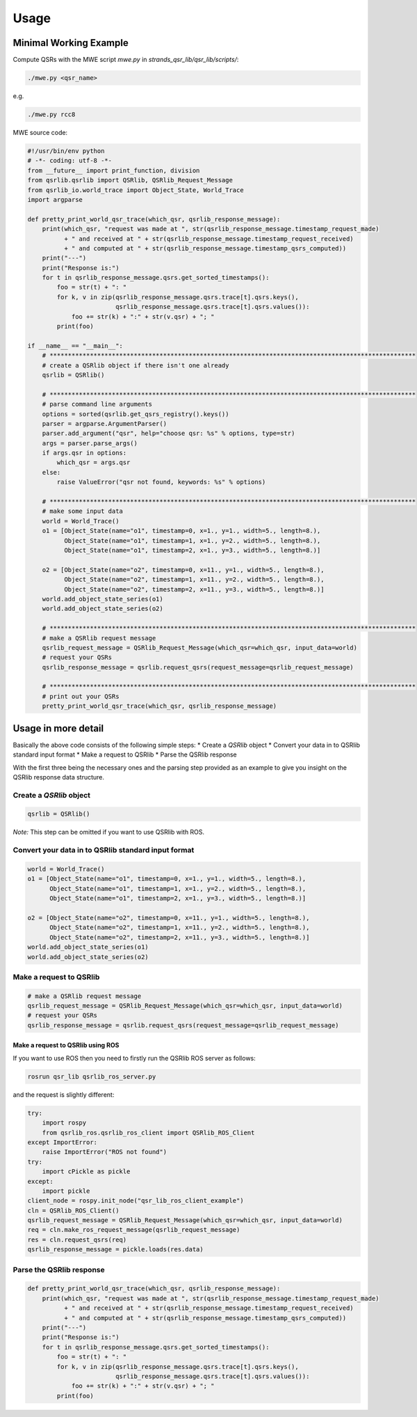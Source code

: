 Usage
=====

Minimal Working Example
~~~~~~~~~~~~~~~~~~~~~~~

Compute QSRs with the MWE script `mwe.py` in
`strands_qsr_lib/qsr_lib/scripts/`:

.. code:: bash

    ./mwe.py <qsr_name>

e.g.

.. code:: bash

    ./mwe.py rcc8

MWE source code:

.. code:: python

    #!/usr/bin/env python
    # -*- coding: utf-8 -*-
    from __future__ import print_function, division
    from qsrlib.qsrlib import QSRlib, QSRlib_Request_Message
    from qsrlib_io.world_trace import Object_State, World_Trace
    import argparse

    def pretty_print_world_qsr_trace(which_qsr, qsrlib_response_message):
        print(which_qsr, "request was made at ", str(qsrlib_response_message.timestamp_request_made)
              + " and received at " + str(qsrlib_response_message.timestamp_request_received)
              + " and computed at " + str(qsrlib_response_message.timestamp_qsrs_computed))
        print("---")
        print("Response is:")
        for t in qsrlib_response_message.qsrs.get_sorted_timestamps():
            foo = str(t) + ": "
            for k, v in zip(qsrlib_response_message.qsrs.trace[t].qsrs.keys(),
                            qsrlib_response_message.qsrs.trace[t].qsrs.values()):
                foo += str(k) + ":" + str(v.qsr) + "; "
            print(foo)

    if __name__ == "__main__":
        # ****************************************************************************************************
        # create a QSRlib object if there isn't one already
        qsrlib = QSRlib()

        # ****************************************************************************************************
        # parse command line arguments
        options = sorted(qsrlib.get_qsrs_registry().keys())
        parser = argparse.ArgumentParser()
        parser.add_argument("qsr", help="choose qsr: %s" % options, type=str)
        args = parser.parse_args()
        if args.qsr in options:
            which_qsr = args.qsr
        else:
            raise ValueError("qsr not found, keywords: %s" % options)

        # ****************************************************************************************************
        # make some input data
        world = World_Trace()
        o1 = [Object_State(name="o1", timestamp=0, x=1., y=1., width=5., length=8.),
              Object_State(name="o1", timestamp=1, x=1., y=2., width=5., length=8.),
              Object_State(name="o1", timestamp=2, x=1., y=3., width=5., length=8.)]

        o2 = [Object_State(name="o2", timestamp=0, x=11., y=1., width=5., length=8.),
              Object_State(name="o2", timestamp=1, x=11., y=2., width=5., length=8.),
              Object_State(name="o2", timestamp=2, x=11., y=3., width=5., length=8.)]
        world.add_object_state_series(o1)
        world.add_object_state_series(o2)

        # ****************************************************************************************************
        # make a QSRlib request message
        qsrlib_request_message = QSRlib_Request_Message(which_qsr=which_qsr, input_data=world)
        # request your QSRs
        qsrlib_response_message = qsrlib.request_qsrs(request_message=qsrlib_request_message)

        # ****************************************************************************************************
        # print out your QSRs
        pretty_print_world_qsr_trace(which_qsr, qsrlib_response_message)

Usage in more detail
~~~~~~~~~~~~~~~~~~~~

Basically the above code consists of the following simple steps: \*
Create a `QSRlib` object \* Convert your data in to QSRlib standard
input format \* Make a request to QSRlib \* Parse the QSRlib response

With the first three being the necessary ones and the parsing step
provided as an example to give you insight on the QSRlib response data
structure.

Create a `QSRlib` object
^^^^^^^^^^^^^^^^^^^^^^^^^^

.. code:: python

    qsrlib = QSRlib()

*Note:* This step can be omitted if you want to use QSRlib with ROS.

Convert your data in to QSRlib standard input format
^^^^^^^^^^^^^^^^^^^^^^^^^^^^^^^^^^^^^^^^^^^^^^^^^^^^

.. code:: python

        world = World_Trace()
        o1 = [Object_State(name="o1", timestamp=0, x=1., y=1., width=5., length=8.),
              Object_State(name="o1", timestamp=1, x=1., y=2., width=5., length=8.),
              Object_State(name="o1", timestamp=2, x=1., y=3., width=5., length=8.)]

        o2 = [Object_State(name="o2", timestamp=0, x=11., y=1., width=5., length=8.),
              Object_State(name="o2", timestamp=1, x=11., y=2., width=5., length=8.),
              Object_State(name="o2", timestamp=2, x=11., y=3., width=5., length=8.)]
        world.add_object_state_series(o1)
        world.add_object_state_series(o2)

Make a request to QSRlib
^^^^^^^^^^^^^^^^^^^^^^^^

.. code:: python

        # make a QSRlib request message
        qsrlib_request_message = QSRlib_Request_Message(which_qsr=which_qsr, input_data=world)
        # request your QSRs
        qsrlib_response_message = qsrlib.request_qsrs(request_message=qsrlib_request_message)

Make a request to QSRlib using ROS
''''''''''''''''''''''''''''''''''

If you want to use ROS then you need to firstly run the QSRlib ROS
server as follows:

.. code:: bash

    rosrun qsr_lib qsrlib_ros_server.py

and the request is slightly different:

.. code:: python

        try:
            import rospy
            from qsrlib_ros.qsrlib_ros_client import QSRlib_ROS_Client
        except ImportError:
            raise ImportError("ROS not found")
        try:
            import cPickle as pickle
        except:
            import pickle
        client_node = rospy.init_node("qsr_lib_ros_client_example")
        cln = QSRlib_ROS_Client()
        qsrlib_request_message = QSRlib_Request_Message(which_qsr=which_qsr, input_data=world)
        req = cln.make_ros_request_message(qsrlib_request_message)
        res = cln.request_qsrs(req)
        qsrlib_response_message = pickle.loads(res.data)

Parse the QSRlib response
^^^^^^^^^^^^^^^^^^^^^^^^^

.. code:: python

    def pretty_print_world_qsr_trace(which_qsr, qsrlib_response_message):
        print(which_qsr, "request was made at ", str(qsrlib_response_message.timestamp_request_made)
              + " and received at " + str(qsrlib_response_message.timestamp_request_received)
              + " and computed at " + str(qsrlib_response_message.timestamp_qsrs_computed))
        print("---")
        print("Response is:")
        for t in qsrlib_response_message.qsrs.get_sorted_timestamps():
            foo = str(t) + ": "
            for k, v in zip(qsrlib_response_message.qsrs.trace[t].qsrs.keys(),
                            qsrlib_response_message.qsrs.trace[t].qsrs.values()):
                foo += str(k) + ":" + str(v.qsr) + "; "
            print(foo)
